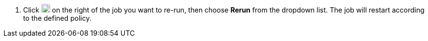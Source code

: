 // :ks_include_id: 24f7afe576124e6396922b7bd7234929
. Click image:/images/ks-qkcp/zh/icons/more.svg[more,18,18] on the right of the job you want to re-run, then choose **Rerun** from the dropdown list. The job will restart according to the defined policy.
